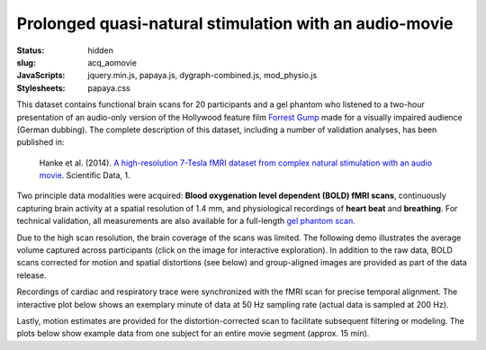 Prolonged quasi-natural stimulation with an audio-movie
*******************************************************

:status: hidden
:slug: acq_aomovie
:JavaScripts: jquery.min.js, papaya.js, dygraph-combined.js, mod_physio.js
:Stylesheets: papaya.css

This dataset contains functional brain scans for 20 participants and a gel
phantom who listened to a two-hour presentation of an audio-only version of the
Hollywood feature film `Forrest Gump
<http://en.wikipedia.org/wiki/Forrest_Gump>`_ made for a visually impaired
audience (German dubbing). The complete description of this dataset, including
a number of validation analyses, has been published in:

  Hanke et al. (2014). `A high-resolution 7-Tesla fMRI dataset from complex
  natural stimulation with an audio movie
  <http://www.nature.com/articles/sdata20143>`_. Scientific Data, 1.

Two principle data modalities were acquired: **Blood oxygenation level
dependent (BOLD) fMRI scans**, continuously capturing brain activity at a
spatial resolution of 1.4 mm, and physiological recordings of **heart beat** and
**breathing**. For technical validation, all measurements are also available for
a full-length `gel phantom scan
<http://www.birncommunity.org/tools-catalog/function-birn-stability-phantom-qa-procedures/>`_.

Due to the high scan resolution, the brain coverage of the scans was limited.
The following demo illustrates the average volume captured across participants
(click on the image for interactive exploration). In addition to the raw data,
BOLD scans corrected for motion and spatial distortions (see below) and
group-aligned images are provided as part of the data release.

.. raw:: html

  <script type="text/javascript">
      var params = [];
      params["worldSpace"] = false;
      params["images"] = ["/data/7Tad_epi_grp_tmpl.nii.gz"];
      params["expandable"] = true;
      params["kioskMode"] = true;
      params["7Tad_epi_grp_tmpl.nii.gz"] = {"min": 400, "max": 4000};
  </script>

  <div class="row">
    <div class="col-md-12">
      <div class="papaya-preview" data-params="params">
        <img class="img-responsive"
             src="/pics/mod_fmri_7Tad_tmpl_viewer_preview.jpg"
             title="Click to load interactive viewer"
             alt="FMRI group template example image"
             onclick="$(this.parentNode).addClass('papaya'); papaya.Container.startPapaya(); this.parentNode.removeChild(this);" />
      </div>
    </div><!-- /.col-md-12 -->
  </div><!-- /.row -->

Recordings of cardiac and respiratory trace were synchronized with the fMRI scan
for precise temporal alignment. The interactive plot below shows an exemplary
minute of data at 50 Hz sampling rate (actual data is sampled at 200 Hz).

.. raw:: html

  <div class="row">
    <div class="col-md-12">
      <button type="button" class="btn btn-default" onclick="showLF()">Show trends</button>
      <button type="button" class="btn btn-default" onclick="showDetail()">Show details</button>
      <span id="physio_legend" style='width:100%;text-align:right'></span>
      <div id="physio_chart" style='margin-top:10px;width:100%;height=300px'></div>
      <div class="dygraph_help">
        <p>Usage: Click and drag on the lower focus chart to move along the
           time axis. Perform temporal data averaging by specifying the length
           of the window (in samples) in the lower left of the plot.</p>
      </div>
    </div><!-- /.col-md-12 -->
  </div><!-- /.row -->

Lastly, motion estimates are provided for the distortion-corrected scan to
facilitate subsequent filtering or modeling. The plots below show example data
from one subject for an entire movie segment (approx. 15 min).

.. raw:: html

  <div class="row">
    <div class="col-md-12">
      <span id="moco_transl_legend" style='width:100%;text-align:right'></span>
      <div id="moco_transl_chart" style='margin-top:10px;width:100%;height=200px'></div>
      <span id="moco_rot_legend" style='width:100%;text-align:right'></span>
      <div id="moco_rot_chart" style='margin-top:10px;width:100%;height=200px'></div>
      <div class="dygraph_help">
        <p>Usage: Click and drag on the lower focus chart to move along the
           time axis. Perform temporal data averaging by specifying the length
           of the window (in samples) in the lower left of the plot.</p>
      </div>
    </div><!-- /.col-md-12 -->
  </div><!-- /.row -->

.. |---| unicode:: U+02014 .. em dash

